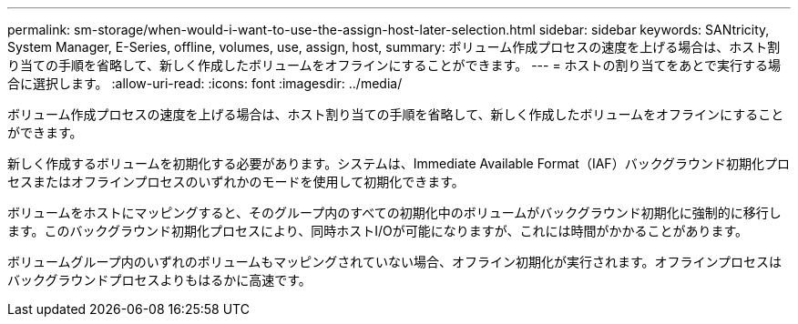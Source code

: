 ---
permalink: sm-storage/when-would-i-want-to-use-the-assign-host-later-selection.html 
sidebar: sidebar 
keywords: SANtricity, System Manager, E-Series, offline, volumes, use, assign, host, 
summary: ボリューム作成プロセスの速度を上げる場合は、ホスト割り当ての手順を省略して、新しく作成したボリュームをオフラインにすることができます。 
---
= ホストの割り当てをあとで実行する場合に選択します。
:allow-uri-read: 
:icons: font
:imagesdir: ../media/


[role="lead"]
ボリューム作成プロセスの速度を上げる場合は、ホスト割り当ての手順を省略して、新しく作成したボリュームをオフラインにすることができます。

新しく作成するボリュームを初期化する必要があります。システムは、Immediate Available Format（IAF）バックグラウンド初期化プロセスまたはオフラインプロセスのいずれかのモードを使用して初期化できます。

ボリュームをホストにマッピングすると、そのグループ内のすべての初期化中のボリュームがバックグラウンド初期化に強制的に移行します。このバックグラウンド初期化プロセスにより、同時ホストI/Oが可能になりますが、これには時間がかかることがあります。

ボリュームグループ内のいずれのボリュームもマッピングされていない場合、オフライン初期化が実行されます。オフラインプロセスはバックグラウンドプロセスよりもはるかに高速です。
